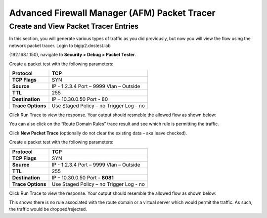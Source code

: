 Advanced Firewall Manager (AFM) Packet Tracer
=============================================

Create and View Packet Tracer Entries
-------------------------------------

In this section, you will generate various types of traffic as you did
previously, but now you will view the flow using the network packet
tracer. Login to bigip2.dnstest.lab

(192.168.1.150), navigate to **Security > Debug > Packet Tester**.

|image42|

Create a packet test with the following parameters:

+-------------------+------------------------+
| **Protocol**      | TCP                    |
+===================+========================+
| **TCP Flags**     | SYN                    |
+-------------------+------------------------+
| **Source**        | IP - 1.2.3.4           |
|                   | Port – 9999            |
|                   | Vlan – Outside         |
+-------------------+------------------------+
| **TTL**           | 255                    |
+-------------------+------------------------+
| **Destination**   | IP – 10.30.0.50        |
|                   | Port - 80              |
+-------------------+------------------------+
| **Trace Options** | Use Staged Policy – no |
|                   | Trigger Log - no       |
+-------------------+------------------------+

Click Run Trace to view the response. Your output should resmeble the
allowed flow as shown below:

|image43|

You can also click on the “Route Domain Rules” trace result and see
which rule is permitting the traffic.

|image44|

Click **New Packet Trace** (optionally do not clear the existing data –
aka leave checked).

Create a packet test with the following parameters:

+-------------------+------------------------+
| **Protocol**      | TCP                    |
+===================+========================+
| **TCP Flags**     | SYN                    |
+-------------------+------------------------+
| **Source**        | IP - 1.2.3.4           |
|                   | Port – 9999            |
|                   | Vlan – Outside         |
+-------------------+------------------------+
| **TTL**           | 255                    |
+-------------------+------------------------+
| **Destination**   | IP – 10.30.0.50        |
|                   | Port - **8081**        |
+-------------------+------------------------+
| **Trace Options** | Use Staged Policy – no |
|                   | Trigger Log - no       |
+-------------------+------------------------+

Click Run Trace to view the response. Your output should resemble the
allowed flow as shown below:

|image45|

This shows there is no rule associated with the route domain or a
virtual server which would permit the traffic. As such, the traffic
would be dropped/rejected.

.. |image42| image:: ../media/image41.png
   :width: 6.48958in
   :height: 3.44792in
.. |image43| image:: ../media/image42.png
   :width: 6.47361in
   :height: 2.94722in
.. |image44| image:: ../media/image43.png
   :width: 6.5in
   :height: 2.66667in
.. |image45| image:: ../media/image44.png
   :width: 6.49722in
   :height: 2.97708in

